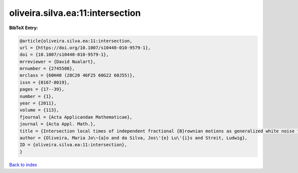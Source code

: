 oliveira.silva.ea:11:intersection
=================================

.. :cite:t:`oliveira.silva.ea:11:intersection`

.. bibliography:: ../../All.bib

**BibTeX Entry:**

.. code-block:: bibtex

   @article{oliveira.silva.ea:11:intersection,
   url = {https://doi.org/10.1007/s10440-010-9579-1},
   doi = {10.1007/s10440-010-9579-1},
   mrreviewer = {David Nualart},
   mrnumber = {2745508},
   mrclass = {60H40 (28C20 46F25 60G22 60J55)},
   issn = {0167-8019},
   pages = {17--39},
   number = {1},
   year = {2011},
   volume = {113},
   fjournal = {Acta Applicandae Mathematicae},
   journal = {Acta Appl. Math.},
   title = {Intersection local times of independent fractional {B}rownian motions as generalized white noise functionals},
   author = {Oliveira, Maria Jo\~{a}o and da Silva, Jos\'{e} Lu\'{i}s and Streit, Ludwig},
   ID = {oliveira.silva.ea:11:intersection},
   }

`Back to index <../index>`_
